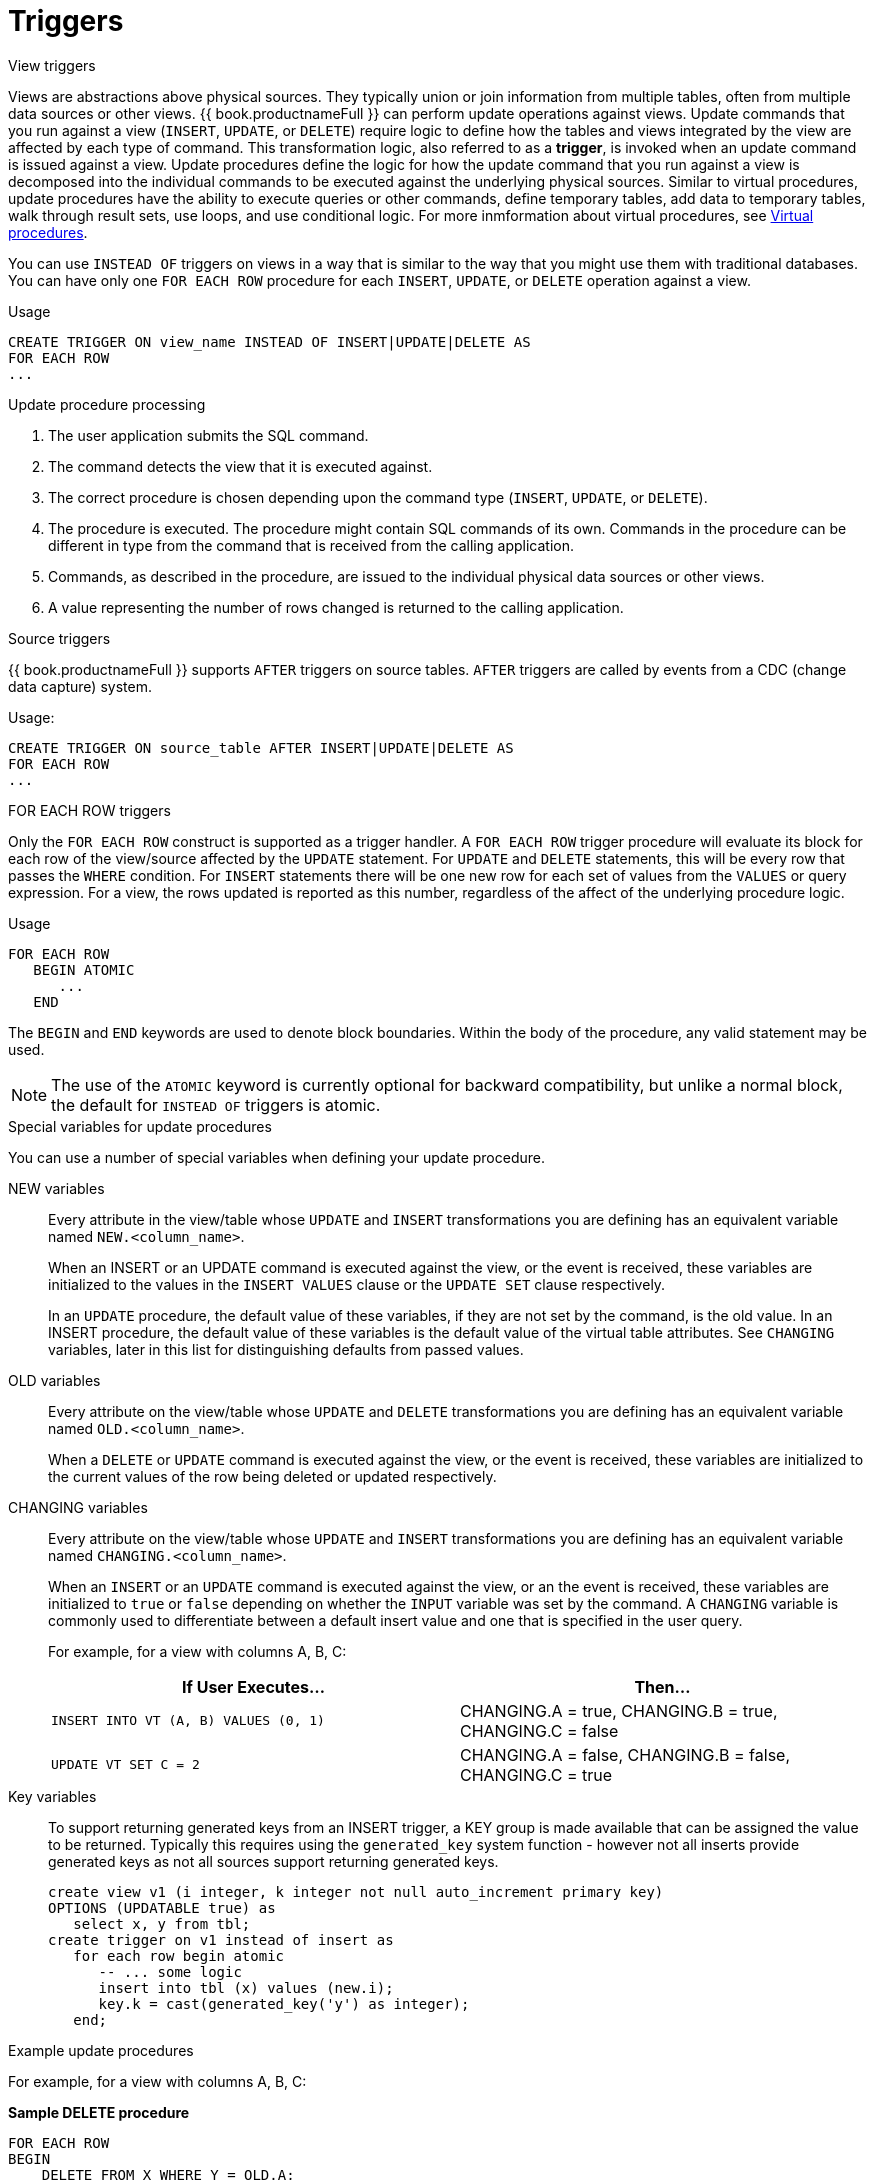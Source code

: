 // Module included in the following assemblies:
// as_procedures.adoc
[id="update-procedures-triggers"]
= Triggers

:toc: manual
:toc-placement: preamble

.View triggers

Views are abstractions above physical sources. 
They typically union or join information from multiple tables, often from multiple data sources or other views. 
{{ book.productnameFull }} can perform update operations against views. 
Update commands that you run against a view (`INSERT`, `UPDATE`, or `DELETE`) require logic to define how the tables and views 
integrated by the view are affected by each type of command. 
This transformation logic, also referred to as a *trigger*, is invoked when an update command is issued against a view. 
Update procedures define the logic for how the update command that you run against a view is decomposed into 
the individual commands to be executed against the underlying physical sources. 
Similar to virtual procedures, update procedures have the ability to execute queries or other commands, 
define temporary tables, add data to temporary tables, walk through result sets, use loops, and use conditional logic.
For more inmformation about virtual procedures, see xref:Virtual_Procedures.adoc[Virtual procedures].

You can use `INSTEAD OF` triggers on views in a way that is similar to the way that you might use them with traditional databases. 
You can have only one `FOR EACH ROW` procedure for each `INSERT`, `UPDATE`, or `DELETE` operation against a view. 

.Usage

[source,sql]
----
CREATE TRIGGER ON view_name INSTEAD OF INSERT|UPDATE|DELETE AS
FOR EACH ROW
...
----

.Update procedure processing

.  The user application submits the SQL command.
.  The command detects the view that it is executed against.
.  The correct procedure is chosen depending upon the command type (`INSERT`, `UPDATE`, or `DELETE`).
.  The procedure is executed. 
The procedure might contain SQL commands of its own. 
Commands in the procedure can be different in type from the command that is received from the calling application.
.  Commands, as described in the procedure, are issued to the individual physical data sources or other views.
.  A value representing the number of rows changed is returned to the calling application.

.Source triggers

{{ book.productnameFull }} supports `AFTER` triggers on source tables. 
`AFTER` triggers  are called by events from a CDC (change data capture) system.

Usage:

[source,sql]
----
CREATE TRIGGER ON source_table AFTER INSERT|UPDATE|DELETE AS
FOR EACH ROW
...
----

.FOR EACH ROW triggers

Only the `FOR EACH ROW` construct is supported as a trigger handler.  
A `FOR EACH ROW` trigger procedure will evaluate its block for each row of the view/source affected by the `UPDATE` statement. 
For `UPDATE` and `DELETE` statements, this will be every row that passes the `WHERE` condition. 
For `INSERT` statements there will be one new row for each set of values from the `VALUES` or query expression. 
For a view, the rows updated is reported as this number, regardless of the affect of the underlying procedure logic.

.Definition

.Usage

[source,sql]
----
FOR EACH ROW 
   BEGIN ATOMIC 
      ... 
   END
----

The `BEGIN` and `END` keywords are used to denote block boundaries. 
Within the body of the procedure, any valid statement may be used.

NOTE: The use of the `ATOMIC` keyword is currently optional for backward compatibility, 
but unlike a normal block, the default for `INSTEAD OF` triggers is atomic.

.Special variables for update procedures

You can use a number of special variables when defining your update procedure.

NEW variables:: Every attribute in the view/table whose `UPDATE` and `INSERT` transformations you are defining 
has an equivalent variable named `NEW.<column_name>`.
+
When an INSERT or an UPDATE command is executed against the view, or the event is received, 
these variables are initialized to the values in the `INSERT VALUES` clause or the `UPDATE SET` clause respectively.
+
In an `UPDATE` procedure, the default value of these variables, if they are not set by the command, is the old value. 
In an INSERT procedure, the default value of these variables is the default value of the virtual table attributes. 
See `CHANGING` variables, later in this list for distinguishing defaults from passed values.

OLD variables:: Every attribute on the view/table whose `UPDATE` and `DELETE` transformations you are defining 
has an equivalent variable named `OLD.<column_name>`.
+
When a `DELETE` or `UPDATE` command is executed against the view, or the event is received, 
these variables are initialized to the current values of the row being deleted or updated respectively.

CHANGING variables:: Every attribute on the view/table whose `UPDATE` and `INSERT` transformations you are defining 
has an equivalent variable named `CHANGING.<column_name>`.
+
When an `INSERT` or an `UPDATE` command is executed against the view, or an the event is received, 
these variables are initialized to `true` or `false` depending on whether the `INPUT` variable was set by the command. 
A `CHANGING` variable is commonly used to differentiate between a default insert value and one that is specified in the user query.
+
For example, for a view with columns A, B, C:
+
|====
|If User Executes… |Then…

|`INSERT INTO VT (A, B) VALUES (0, 1)`
|CHANGING.A = true, CHANGING.B = true, CHANGING.C = false

|`UPDATE VT SET C = 2`
|CHANGING.A = false, CHANGING.B = false, CHANGING.C = true
|====

Key variables:: To support returning generated keys from an INSERT trigger, a KEY group is made available that can be assigned the value to be returned.
Typically this requires using the `generated_key` system function - however not all inserts provide generated keys as not all sources support returning generated keys.  
+
[source,sql]
----
create view v1 (i integer, k integer not null auto_increment primary key) 
OPTIONS (UPDATABLE true) as 
   select x, y from tbl;
create trigger on v1 instead of insert as 
   for each row begin atomic
      -- ... some logic
      insert into tbl (x) values (new.i); 
      key.k = cast(generated_key('y') as integer);
   end;
----

.Example update procedures
For example, for a view with columns A, B, C:

[source,sql]
.*Sample DELETE procedure*
----
FOR EACH ROW
BEGIN
    DELETE FROM X WHERE Y = OLD.A;
    DELETE FROM Z WHERE Y = OLD.A; // cascade the delete
END
----

[source,sql]
.*Sample UPDATE procedure*
----
FOR EACH ROW
BEGIN
    IF (CHANGING.B)
    BEGIN
        UPDATE Z SET Y = NEW.B WHERE Y = OLD.B;
    END
END
----

.Other usages

`FOR EACH ROW` update procedures in a view can also be used to emulate `BEFORE/AFTER` each row triggers while still retaining 
the ability to perform an inherent update. This `BEFORE/AFTER` trigger behavior with an inherent update can be achieved by 
creating an additional updatable view over the target view with update procedures of the form:

[source,sql]
----
CREATE TRIGGER ON outerVW INSTEAD OF INSERT AS 
FOR EACH ROW
    BEGIN ATOMIC
    --before row logic
    ...
    
    --default insert/update/delete against the target view
    INSERT INTO VW (c1, c2, c3) VALUES (NEW.c1, NEW.c2, NEW.c3); 
    
    --after row logic
    ...
    END
----

